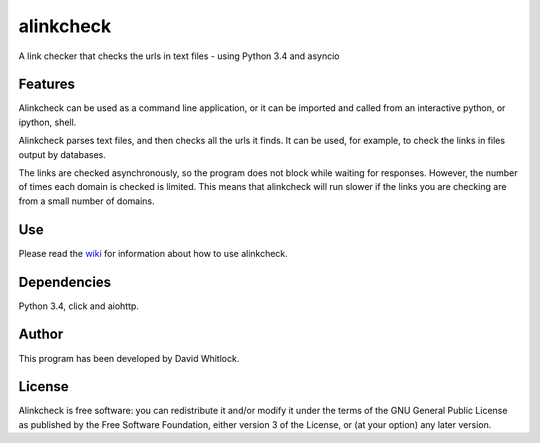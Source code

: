 alinkcheck
==========

A link checker that checks the urls in text files - using Python 3.4 and asyncio

Features
~~~~~~~~

Alinkcheck can be used as a command line application, or it can be imported and
called from an interactive python, or ipython, shell.

Alinkcheck parses text files, and then checks all the urls it finds.
It can be used, for example, to check the links in files output by databases.

The links are checked asynchronously, so the program does not block while waiting for responses.
However, the number of times each domain is checked is limited.
This means that alinkcheck will run slower if the links you are checking are from
a small number of domains.

Use
~~~

Please read the `wiki <https://github.com/riverrun/alinkcheck/wiki>`_ for
information about how to use alinkcheck.

Dependencies
~~~~~~~~~~~~

Python 3.4, click and aiohttp.

Author
~~~~~~

This program has been developed by David Whitlock.

License
~~~~~~~

Alinkcheck is free software: you can redistribute it and/or modify it under
the terms of the GNU General Public License as published by the Free
Software Foundation, either version 3 of the License, or (at your
option) any later version.
